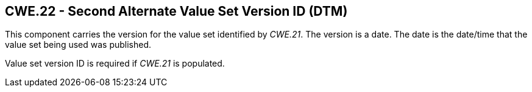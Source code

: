 == CWE.22 - Second Alternate Value Set Version ID (DTM)

[datatype-definition]
This component carries the version for the value set identified by _CWE.21_. The version is a date. The date is the date/time that the value set being used was published.

Value set version ID is required if _CWE.21_ is populated.

